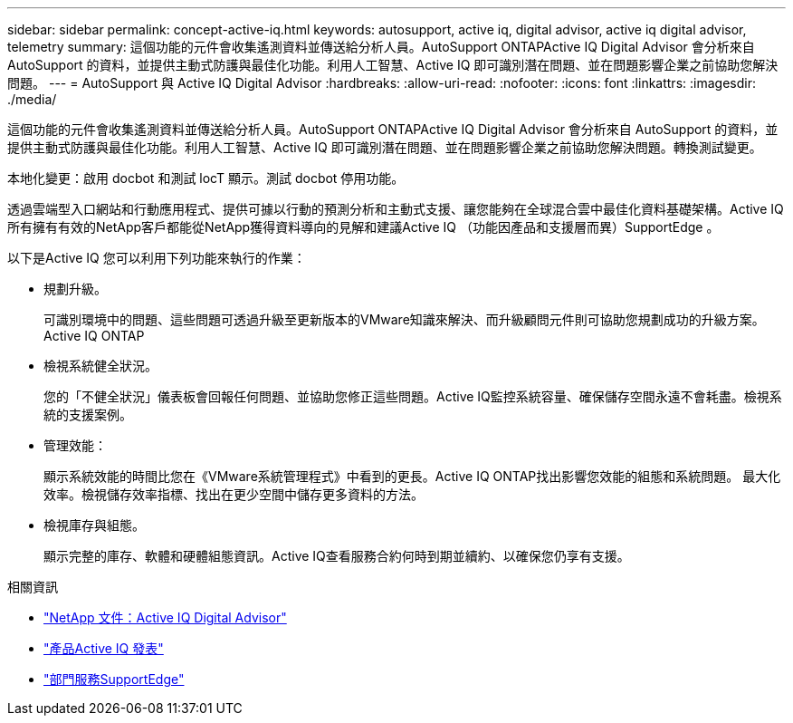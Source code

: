 ---
sidebar: sidebar 
permalink: concept-active-iq.html 
keywords: autosupport, active iq, digital advisor, active iq digital advisor, telemetry 
summary: 這個功能的元件會收集遙測資料並傳送給分析人員。AutoSupport ONTAPActive IQ Digital Advisor 會分析來自 AutoSupport 的資料，並提供主動式防護與最佳化功能。利用人工智慧、Active IQ 即可識別潛在問題、並在問題影響企業之前協助您解決問題。 
---
= AutoSupport 與 Active IQ Digital Advisor
:hardbreaks:
:allow-uri-read: 
:nofooter: 
:icons: font
:linkattrs: 
:imagesdir: ./media/


[role="lead"]
這個功能的元件會收集遙測資料並傳送給分析人員。AutoSupport ONTAPActive IQ Digital Advisor 會分析來自 AutoSupport 的資料，並提供主動式防護與最佳化功能。利用人工智慧、Active IQ 即可識別潛在問題、並在問題影響企業之前協助您解決問題。轉換測試變更。

本地化變更：啟用 docbot 和測試 locT 顯示。測試 docbot 停用功能。

透過雲端型入口網站和行動應用程式、提供可據以行動的預測分析和主動式支援、讓您能夠在全球混合雲中最佳化資料基礎架構。Active IQ所有擁有有效的NetApp客戶都能從NetApp獲得資料導向的見解和建議Active IQ （功能因產品和支援層而異）SupportEdge 。

以下是Active IQ 您可以利用下列功能來執行的作業：

* 規劃升級。
+
可識別環境中的問題、這些問題可透過升級至更新版本的VMware知識來解決、而升級顧問元件則可協助您規劃成功的升級方案。Active IQ ONTAP

* 檢視系統健全狀況。
+
您的「不健全狀況」儀表板會回報任何問題、並協助您修正這些問題。Active IQ監控系統容量、確保儲存空間永遠不會耗盡。檢視系統的支援案例。

* 管理效能：
+
顯示系統效能的時間比您在《VMware系統管理程式》中看到的更長。Active IQ ONTAP找出影響您效能的組態和系統問題。
最大化效率。檢視儲存效率指標、找出在更少空間中儲存更多資料的方法。

* 檢視庫存與組態。
+
顯示完整的庫存、軟體和硬體組態資訊。Active IQ查看服務合約何時到期並續約、以確保您仍享有支援。



.相關資訊
* https://docs.netapp.com/us-en/active-iq/["NetApp 文件：Active IQ Digital Advisor"^]
* https://aiq.netapp.com/custom-dashboard/search["產品Active IQ 發表"^]
* https://www.netapp.com/us/services/support-edge.aspx["部門服務SupportEdge"^]

